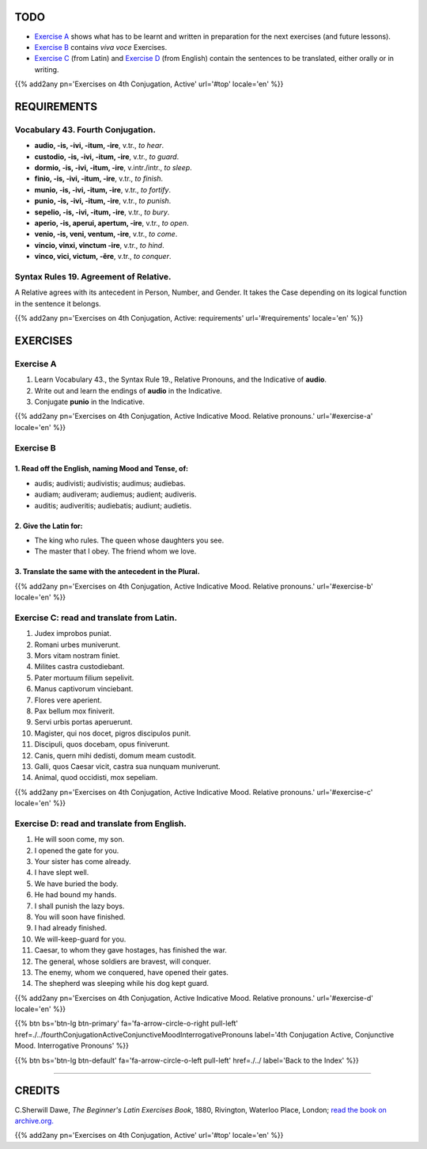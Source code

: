 .. title: The Beginner's Latin Exercises. Fourth Conjugation Active, Indicative Mood. Relative Pronouns.
.. slug: fourthConjugationActiveIndicativeMoodRelativePronouns
.. date: 2017-03-10 20:45:42 UTC+01:00
.. tags: latin, verb, fourth conjugation, active voice, indicative mood, grammar, latin grammar, exercise, beginner's latin exercises
.. category: latin
.. link: https://archive.org/details/beginnerslatine01dawegoog
.. description: latin, verb, fourth conjugation, active voice, indicative mood, grammar, latin grammar, exercise. from The Beginner's Latin Exercise Book, C.Sherwill Dawe.
.. type: text
.. previewimage: /images/mCC.jpg


.. media:: http://instagr.am/p/BRlsBqYDgLa/


TODO
====

* `Exercise A`_ shows what has to be learnt and written in preparation for the next exercises (and future lessons). 
* `Exercise B`_ contains *viva voce* Exercises. 
* `Exercise C`_ (from Latin) and `Exercise D`_ (from English) contain the sentences to be translated, either orally or in writing. 

{{% add2any pn='Exercises on 4th Conjugation, Active' url='#top' locale='en' %}}

.. _REQUIREMENTS:

REQUIREMENTS
=============

Vocabulary 43. Fourth Conjugation. 
-----------------------------------

* **audio, -is, -ivi, -itum, -ire**, v.tr., *to hear*. 
* **custodio, -is, -ivi, -itum, -ire**, v.tr., *to guard*. 
* **dormio, -is, -ivi, -itum, -ire**, v.intr./intr., *to sleep*. 
* **finio, -is, -ivi, -itum, -ire**, v.tr., *to finish*. 
* **munio, -is, -ivi, -itum, -ire**, v.tr., *to fortify*. 
* **punio, -is, -ivi, -itum, -ire**, v.tr., *to punish*. 
* **sepelio, -is, -ivi, -itum, -ire**, v.tr., *to bury*. 
* **aperio, -is, aperui, apertum, -ire**, v.tr., *to open*. 
* **venio, -is, veni, ventum, -ire**, v.tr., *to come*. 
* **vincio, vinxi, vinctum -ire**, v.tr., *to hind*. 
* **vinco, vici, victum, -ĕre**, v.tr., *to conquer*. 


Syntax Rules 19. Agreement of Relative.
----------------------------------------

A Relative agrees with its antecedent in Person, Number, and Gender. It takes the Case depending on its logical function in the sentence it belongs.

{{% add2any pn='Exercises on 4th Conjugation, Active: requirements' url='#requirements' locale='en' %}}


EXERCISES
=========

.. _Exercise A:

Exercise A 
----------

1. Learn Vocabulary 43., the Syntax Rule 19., Relative Pronouns, and the Indicative of **audio**.
2. Write out and learn the endings of **audio** in the Indicative. 
3. Conjugate **punio** in the Indicative. 

{{% add2any pn='Exercises on 4th Conjugation, Active Indicative Mood. Relative pronouns.' url='#exercise-a' locale='en' %}}

.. _Exercise B:

Exercise B 
-----------

1. Read off the English, naming Mood and Tense, of: 
~~~~~~~~~~~~~~~~~~~~~~~~~~~~~~~~~~~~~~~~~~~~~~~~~~~~~~~~~~~~~~~~~~~~~~

* audis; audivisti; audivistis; audimus; audiebas. 
* audiam; audiveram; audiemus; audient; audiveris.
* auditis; audiveritis; audiebatis; audiunt; audietis. 

2. Give the Latin for:
~~~~~~~~~~~~~~~~~~~~~~~~~~~~~~~~~~~~~~~~~~~~~~~~~

* The king who rules. The queen whose daughters you see. 
* The master that I obey. The friend whom we love. 

3. Translate the same with the antecedent in the Plural. 
~~~~~~~~~~~~~~~~~~~~~~~~~~~~~~~~~~~~~~~~~~~~~~~~~~~~~~~~~~~~~

{{% add2any pn='Exercises on 4th Conjugation, Active Indicative Mood. Relative pronouns.' url='#exercise-b' locale='en' %}}

.. _Exercise C:

Exercise C: read and translate from Latin.
------------------------------------------ 

1. Judex improbos puniat. 
2. Romani urbes muniverunt. 
3. Mors vitam nostram finiet. 
4. Milites castra custodiebant. 
5. Pater mortuum filium sepelivit. 
6. Manus captivorum vinciebant. 
7. Flores vere aperient. 
8. Pax bellum mox finiverit. 
9. Servi urbis portas aperuerunt. 
10. Magister, qui nos docet, pigros discipulos punit. 
11. Discipuli, quos docebam, opus finiverunt. 
12. Canis, quern mihi dedisti, domum meam custodit. 
13. Galli, quos Caesar vicit, castra sua nunquam muniverunt. 
14. Animal, quod occidisti, mox sepeliam. 

{{% add2any pn='Exercises on 4th Conjugation, Active Indicative Mood. Relative pronouns.' url='#exercise-c' locale='en' %}}

.. _Exercise D:

Exercise D: read and translate from English. 
--------------------------------------------

1. He will soon come, my son. 
2. I opened the gate for you. 
3. Your sister has come already. 
4. I have slept well. 
5. We have buried the body. 
6. He had bound my hands. 
7. I shall punish the lazy boys. 
8. You will soon have finished. 
9. I had already finished. 
10. We will-keep-guard for you. 
11. Caesar, to whom they gave hostages, has finished the war. 
12. The general, whose soldiers are bravest, will conquer. 
13. The enemy, whom we conquered, have opened their gates. 
14. The shepherd was sleeping while his dog kept guard. 

{{% add2any pn='Exercises on 4th Conjugation, Active Indicative Mood. Relative pronouns.' url='#exercise-d' locale='en' %}}


{{% btn bs='btn-lg btn-primary' fa='fa-arrow-circle-o-right pull-left' href=./../fourthConjugationActiveConjunctiveMoodInterrogativePronouns label='4th Conjugation Active, Conjunctive Mood. Interrogative Pronouns' %}}

{{% btn bs='btn-lg btn-default' fa='fa-arrow-circle-o-left pull-left' href=./../ label='Back to the Index' %}}

----

CREDITS
=======

C.Sherwill Dawe, *The Beginner's Latin Exercises Book*, 1880, Rivington, Waterloo Place, London; `read the book on archive.org. <https://archive.org/details/beginnerslatine01dawegoog>`_

{{% add2any pn='Exercises on 4th Conjugation, Active' url='#top' locale='en' %}}
